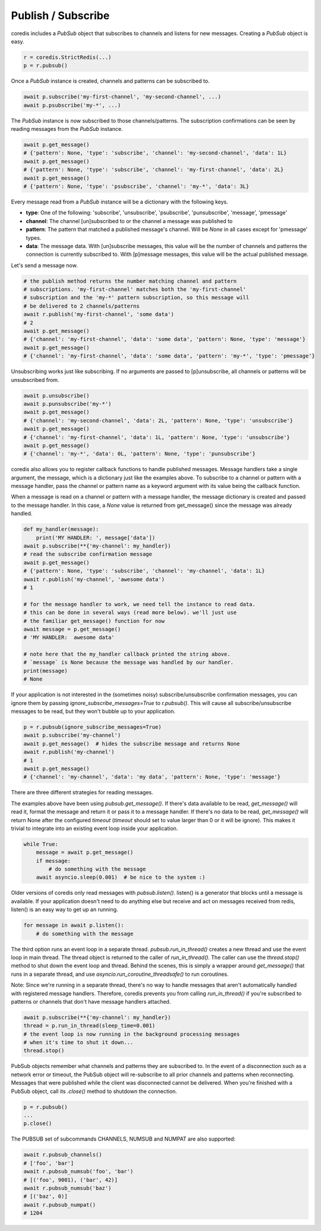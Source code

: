 Publish / Subscribe
===================

coredis includes a `PubSub` object that subscribes to channels and listens
for new messages. Creating a `PubSub` object is easy.

.. code-block:: python

    r = coredis.StrictRedis(...)
    p = r.pubsub()

Once a `PubSub` instance is created, channels and patterns can be subscribed
to.

.. code-block:: python

    await p.subscribe('my-first-channel', 'my-second-channel', ...)
    await p.psubscribe('my-*', ...)

The `PubSub` instance is now subscribed to those channels/patterns. The
subscription confirmations can be seen by reading messages from the `PubSub`
instance.

.. code-block:: python

    await p.get_message()
    # {'pattern': None, 'type': 'subscribe', 'channel': 'my-second-channel', 'data': 1L}
    await p.get_message()
    # {'pattern': None, 'type': 'subscribe', 'channel': 'my-first-channel', 'data': 2L}
    await p.get_message()
    # {'pattern': None, 'type': 'psubscribe', 'channel': 'my-*', 'data': 3L}

Every message read from a `PubSub` instance will be a dictionary with the
following keys.

* **type**: One of the following: 'subscribe', 'unsubscribe', 'psubscribe',
  'punsubscribe', 'message', 'pmessage'
* **channel**: The channel [un]subscribed to or the channel a message was
  published to
* **pattern**: The pattern that matched a published message's channel. Will be
  `None` in all cases except for 'pmessage' types.
* **data**: The message data. With [un]subscribe messages, this value will be
  the number of channels and patterns the connection is currently subscribed
  to. With [p]message messages, this value will be the actual published
  message.

Let's send a message now.

.. code-block:: python

    # the publish method returns the number matching channel and pattern
    # subscriptions. 'my-first-channel' matches both the 'my-first-channel'
    # subscription and the 'my-*' pattern subscription, so this message will
    # be delivered to 2 channels/patterns
    await r.publish('my-first-channel', 'some data')
    # 2
    await p.get_message()
    # {'channel': 'my-first-channel', 'data': 'some data', 'pattern': None, 'type': 'message'}
    await p.get_message()
    # {'channel': 'my-first-channel', 'data': 'some data', 'pattern': 'my-*', 'type': 'pmessage'}

Unsubscribing works just like subscribing. If no arguments are passed to
[p]unsubscribe, all channels or patterns will be unsubscribed from.

.. code-block:: python

    await p.unsubscribe()
    await p.punsubscribe('my-*')
    await p.get_message()
    # {'channel': 'my-second-channel', 'data': 2L, 'pattern': None, 'type': 'unsubscribe'}
    await p.get_message()
    # {'channel': 'my-first-channel', 'data': 1L, 'pattern': None, 'type': 'unsubscribe'}
    await p.get_message()
    # {'channel': 'my-*', 'data': 0L, 'pattern': None, 'type': 'punsubscribe'}

coredis also allows you to register callback functions to handle published
messages. Message handlers take a single argument, the message, which is a
dictionary just like the examples above. To subscribe to a channel or pattern
with a message handler, pass the channel or pattern name as a keyword argument
with its value being the callback function.

When a message is read on a channel or pattern with a message handler, the
message dictionary is created and passed to the message handler. In this case,
a `None` value is returned from get_message() since the message was already
handled.

.. code-block:: python

    def my_handler(message):
        print('MY HANDLER: ', message['data'])
    await p.subscribe(**{'my-channel': my_handler})
    # read the subscribe confirmation message
    await p.get_message()
    # {'pattern': None, 'type': 'subscribe', 'channel': 'my-channel', 'data': 1L}
    await r.publish('my-channel', 'awesome data')
    # 1

    # for the message handler to work, we need tell the instance to read data.
    # this can be done in several ways (read more below). we'll just use
    # the familiar get_message() function for now
    await message = p.get_message()
    # 'MY HANDLER:  awesome data'

    # note here that the my_handler callback printed the string above.
    # `message` is None because the message was handled by our handler.
    print(message)
    # None

If your application is not interested in the (sometimes noisy)
subscribe/unsubscribe confirmation messages, you can ignore them by passing
`ignore_subscribe_messages=True` to `r.pubsub()`. This will cause all
subscribe/unsubscribe messages to be read, but they won't bubble up to your
application.

.. code-block:: python

    p = r.pubsub(ignore_subscribe_messages=True)
    await p.subscribe('my-channel')
    await p.get_message()  # hides the subscribe message and returns None
    await r.publish('my-channel')
    # 1
    await p.get_message()
    # {'channel': 'my-channel', 'data': 'my data', 'pattern': None, 'type': 'message'}

There are three different strategies for reading messages.

The examples above have been using `pubsub.get_message()`.
If there's data available to be read, `get_message()` will
read it, format the message and return it or pass it to a message handler. If
there's no data to be read, `get_message()` will return None after the configured `timeout`
(`timeout` should set to value larger than 0 or it will be ignore).
This makes it trivial to integrate into an existing event loop inside your application.

.. code-block:: python

    while True:
        message = await p.get_message()
        if message:
            # do something with the message
        await asyncio.sleep(0.001)  # be nice to the system :)

Older versions of coredis only read messages with `pubsub.listen()`. listen()
is a generator that blocks until a message is available. If your application
doesn't need to do anything else but receive and act on messages received from
redis, listen() is an easy way to get up an running.

.. code-block:: python

    for message in await p.listen():
        # do something with the message

The third option runs an event loop in a separate thread.
`pubsub.run_in_thread()` creates a new thread and use the event loop in main thread.
The thread object is returned to the caller of `run_in_thread()`. The caller can
use the `thread.stop()` method to shut down the event loop and thread. Behind
the scenes, this is simply a wrapper around `get_message()` that runs in a
separate thread, and use `asyncio.run_coroutine_threadsafe()` to run coroutines.

Note: Since we're running in a separate thread, there's no way to handle
messages that aren't automatically handled with registered message handlers.
Therefore, coredis prevents you from calling `run_in_thread()` if you're
subscribed to patterns or channels that don't have message handlers attached.

.. code-block:: python

    await p.subscribe(**{'my-channel': my_handler})
    thread = p.run_in_thread(sleep_time=0.001)
    # the event loop is now running in the background processing messages
    # when it's time to shut it down...
    thread.stop()

PubSub objects remember what channels and patterns they are subscribed to. In
the event of a disconnection such as a network error or timeout, the
PubSub object will re-subscribe to all prior channels and patterns when
reconnecting. Messages that were published while the client was disconnected
cannot be delivered. When you're finished with a PubSub object, call its
`.close()` method to shutdown the connection.

.. code-block:: python

    p = r.pubsub()
    ...
    p.close()

The PUBSUB set of subcommands CHANNELS, NUMSUB and NUMPAT are also
supported:

.. code-block:: pycon

    await r.pubsub_channels()
    # ['foo', 'bar']
    await r.pubsub_numsub('foo', 'bar')
    # [('foo', 9001), ('bar', 42)]
    await r.pubsub_numsub('baz')
    # [('baz', 0)]
    await r.pubsub_numpat()
    # 1204
